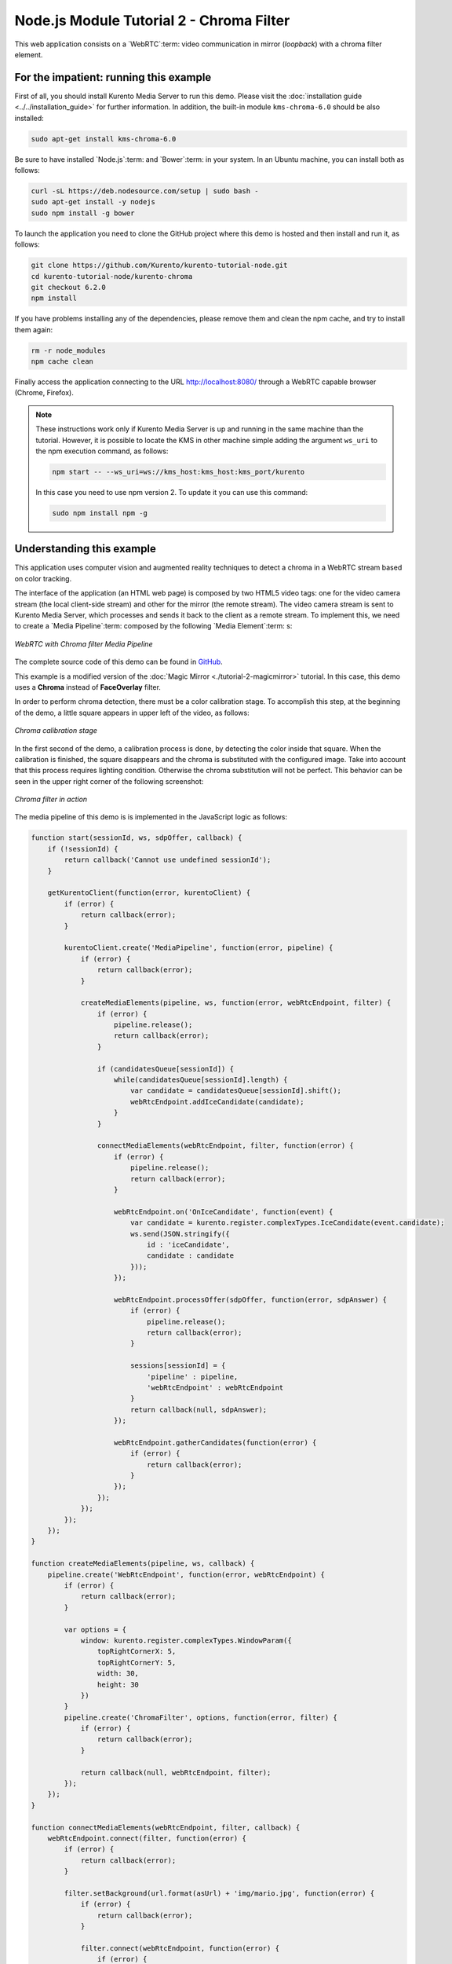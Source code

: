 %%%%%%%%%%%%%%%%%%%%%%%%%%%%%%%%%%%%%%%%%
Node.js Module Tutorial 2 - Chroma Filter
%%%%%%%%%%%%%%%%%%%%%%%%%%%%%%%%%%%%%%%%%

This web application consists on a `WebRTC`:term: video communication in mirror
(*loopback*) with a chroma filter element.

For the impatient: running this example
=======================================

First of all, you should install Kurento Media Server to run this demo. Please
visit the :doc:`installation guide <../../installation_guide>` for further
information. In addition, the built-in module ``kms-chroma-6.0`` should be also
installed:

.. sourcecode:: none

    sudo apt-get install kms-chroma-6.0

Be sure to have installed `Node.js`:term: and `Bower`:term: in your system. In
an Ubuntu machine, you can install both as follows:

.. sourcecode:: none

   curl -sL https://deb.nodesource.com/setup | sudo bash -
   sudo apt-get install -y nodejs
   sudo npm install -g bower

To launch the application you need to clone the GitHub project where this demo
is hosted and then install and run it, as follows:

.. sourcecode:: none

    git clone https://github.com/Kurento/kurento-tutorial-node.git
    cd kurento-tutorial-node/kurento-chroma
    git checkout 6.2.0
    npm install

If you have problems installing any of the dependencies, please remove them and
clean the npm cache, and try to install them again:

.. sourcecode:: none

    rm -r node_modules
    npm cache clean

Finally access the application connecting to the URL http://localhost:8080/
through a WebRTC capable browser (Chrome, Firefox).

.. note::

   These instructions work only if Kurento Media Server is up and running in the same machine
   than the tutorial. However, it is possible to locate the KMS in other machine simple adding
   the argument ``ws_uri`` to the npm execution command, as follows:

   .. sourcecode:: none

      npm start -- --ws_uri=ws://kms_host:kms_host:kms_port/kurento

   In this case you need to use npm version 2. To update it you can use this command:

   .. sourcecode:: none

      sudo npm install npm -g

Understanding this example
==========================

This application uses computer vision and augmented reality techniques to detect
a chroma in a WebRTC stream based on color tracking.

The interface of the application (an HTML web page) is composed by two HTML5
video tags: one for the video camera stream (the local client-side stream) and
other for the mirror (the remote stream). The video camera stream is sent to
Kurento Media Server, which processes and sends it back to the client as a
remote stream. To implement this, we need to create a `Media Pipeline`:term:
composed by the following `Media Element`:term: s:

.. figure:: ../../images/kurento-module-tutorial-chroma-pipeline.png
   :align:   center
   :alt:     WebRTC with Chroma filter Media Pipeline

   *WebRTC with Chroma filter Media Pipeline*

The complete source code of this demo can be found in
`GitHub <https://github.com/Kurento/kurento-tutorial-java/tree/master/kurento-chroma>`_.

This example is a modified version of the
:doc:`Magic Mirror <./tutorial-2-magicmirror>` tutorial. In this case, this
demo uses a **Chroma** instead of **FaceOverlay** filter.

In order to perform chroma detection, there must be a color calibration stage.
To accomplish this step, at the beginning of the demo, a little square appears
in upper left of the video, as follows:

.. figure:: ../../images/kurento-module-tutorial-chroma-screenshot-01.png
   :align:   center
   :alt:     Chroma calibration stage

   *Chroma calibration stage*

In the first second of the demo, a calibration process is done, by detecting the
color inside that square. When the calibration is finished, the square
disappears and the chroma is substituted with the configured image. Take into
account that this process requires lighting condition. Otherwise the chroma
substitution will not be perfect. This behavior can be seen in the upper right
corner of the following screenshot:

.. figure:: ../../images/kurento-module-tutorial-chroma-screenshot-02.png
   :align:   center
   :alt:     Chroma filter in action

   *Chroma filter in action*

The media pipeline of this demo is is implemented in the JavaScript logic as
follows:

.. sourcecode:: javascript

   function start(sessionId, ws, sdpOffer, callback) {
       if (!sessionId) {
           return callback('Cannot use undefined sessionId');
       }

       getKurentoClient(function(error, kurentoClient) {
           if (error) {
               return callback(error);
           }

           kurentoClient.create('MediaPipeline', function(error, pipeline) {
               if (error) {
                   return callback(error);
               }

               createMediaElements(pipeline, ws, function(error, webRtcEndpoint, filter) {
                   if (error) {
                       pipeline.release();
                       return callback(error);
                   }

                   if (candidatesQueue[sessionId]) {
                       while(candidatesQueue[sessionId].length) {
                           var candidate = candidatesQueue[sessionId].shift();
                           webRtcEndpoint.addIceCandidate(candidate);
                       }
                   }

                   connectMediaElements(webRtcEndpoint, filter, function(error) {
                       if (error) {
                           pipeline.release();
                           return callback(error);
                       }

                       webRtcEndpoint.on('OnIceCandidate', function(event) {
                           var candidate = kurento.register.complexTypes.IceCandidate(event.candidate);
                           ws.send(JSON.stringify({
                               id : 'iceCandidate',
                               candidate : candidate
                           }));
                       });

                       webRtcEndpoint.processOffer(sdpOffer, function(error, sdpAnswer) {
                           if (error) {
                               pipeline.release();
                               return callback(error);
                           }

                           sessions[sessionId] = {
                               'pipeline' : pipeline,
                               'webRtcEndpoint' : webRtcEndpoint
                           }
                           return callback(null, sdpAnswer);
                       });

                       webRtcEndpoint.gatherCandidates(function(error) {
                           if (error) {
                               return callback(error);
                           }
                       });
                   });
               });
           });
       });
   }

   function createMediaElements(pipeline, ws, callback) {
       pipeline.create('WebRtcEndpoint', function(error, webRtcEndpoint) {
           if (error) {
               return callback(error);
           }

           var options = {
               window: kurento.register.complexTypes.WindowParam({
                   topRightCornerX: 5,
                   topRightCornerY: 5,
                   width: 30,
                   height: 30
               })
           }
           pipeline.create('ChromaFilter', options, function(error, filter) {
               if (error) {
                   return callback(error);
               }

               return callback(null, webRtcEndpoint, filter);
           });
       });
   }

   function connectMediaElements(webRtcEndpoint, filter, callback) {
       webRtcEndpoint.connect(filter, function(error) {
           if (error) {
               return callback(error);
           }

           filter.setBackground(url.format(asUrl) + 'img/mario.jpg', function(error) {
               if (error) {
                   return callback(error);
               }

               filter.connect(webRtcEndpoint, function(error) {
                   if (error) {
                       return callback(error);
                   }

                   return callback(null);
               });
           });
       });
   }

Dependencies
============

Dependencies of this demo are managed using NPM. Our main dependency is the
Kurento Client JavaScript (*kurento-client*). The relevant part of the
`package.json <https://github.com/Kurento/kurento-tutorial-node/blob/master/kurento-chroma/package.json>`_
file for managing this dependency is:

.. sourcecode:: js

   "dependencies": {
      "kurento-client" : "6.2.0"
   }

At the client side, dependencies are managed using Bower. Take a look to the
`bower.json <https://github.com/Kurento/kurento-tutorial-node/blob/master/kurento-chroma/static/bower.json>`_
file and pay attention to the following section:

.. sourcecode:: js

   "dependencies": {
      "kurento-utils" : "6.2.0",
      "kurento-module-pointerdetector": "6.2.0"
   }

.. note::

   We are in active development. You can find the latest versions at
   `npm <http://npmsearch.com/>`_ and `Bower <http://bower.io/search/>`_.
